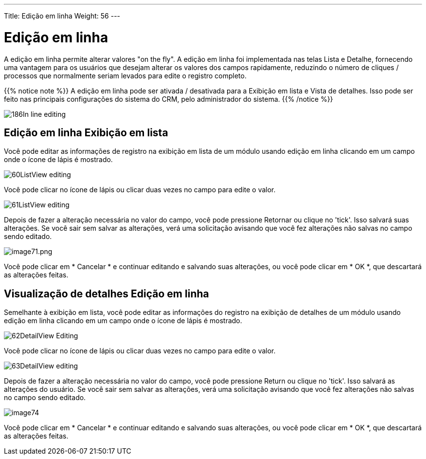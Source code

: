 ---
Title: Edição em linha
Weight: 56
---

:experimental:   ////this is here to allow btn:[]syntax used below

:imagesdir: /images/en/user

= Edição em linha

A edição em linha permite alterar valores "on the fly".
A edição em linha foi implementada nas telas Lista e Detalhe,
fornecendo uma vantagem para os usuários que desejam alterar os valores dos campos rapidamente,
reduzindo o número de cliques / processos que normalmente seriam levados para
edite o registro completo.

{{% notice note %}}
A edição em linha pode ser ativada / desativada para a Exibição em lista e
Vista de detalhes. Isso pode ser feito nas principais configurações do sistema do CRM,
pelo administrador do sistema.
{{% /notice %}}

image:186In-line_editing.png[title="Enable In-line Editing"]

== Edição em linha Exibição em lista

Você pode editar as informações de registro na exibição em lista de um módulo usando
edição em linha clicando em um campo onde o ícone de lápis é mostrado.

image:60ListView_editing.png[title="List View In-line Editing"]

Você pode clicar no ícone de lápis ou clicar duas vezes no campo para
edite o valor.

image:61ListView_editing.png[title="List View edit field"]

Depois de fazer a alteração necessária no valor do campo, você pode
pressione Retornar ou clique no 'tick'. Isso salvará suas alterações.
Se você sair sem salvar as alterações, verá uma solicitação
avisando que você fez alterações não salvas no campo sendo
editado.

image:image71.png[image71.png,title="image71.png"]

Você pode clicar em * Cancelar * e continuar editando e salvando suas alterações,
ou você pode clicar em * OK *, que descartará as alterações feitas.

== Visualização de detalhes Edição em linha

Semelhante à exibição em lista, você pode editar as informações do registro na exibição de detalhes
de um módulo usando edição em linha clicando em um campo onde o
ícone de lápis é mostrado.

image:62DetailView_Editing.png[title="Detail View In-line Editing"]

Você pode clicar no ícone de lápis ou clicar duas vezes no campo para
edite o valor.

image:63DetailView_editing.png[title="Detail View edit field"]

Depois de fazer a alteração necessária no valor do campo, você pode
pressione Return ou clique no 'tick'. Isso salvará as alterações do usuário.
Se você sair sem salvar as alterações, verá uma solicitação
avisando que você fez alterações não salvas no campo sendo
editado.

image:image74.png[title="Unsaved Changes Warning"]

Você pode clicar em * Cancelar * e continuar editando e salvando suas alterações,
ou você pode clicar em * OK *, que descartará as alterações feitas.
